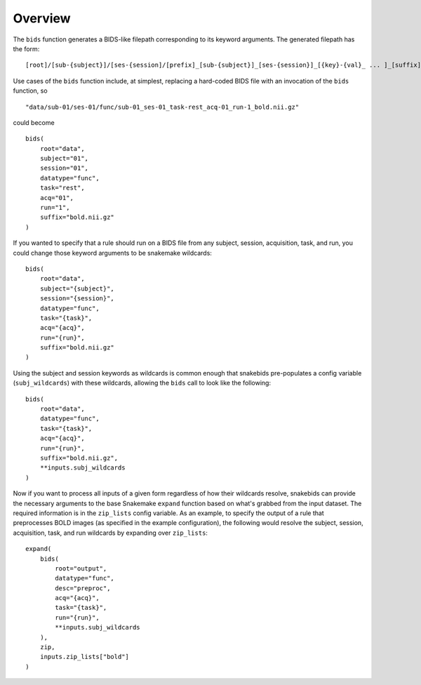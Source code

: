 Overview
========

The ``bids`` function generates a BIDS-like filepath corresponding to its keyword arguments. The generated filepath has the form::

    [root]/[sub-{subject}]/[ses-{session]/[prefix]_[sub-{subject}]_[ses-{session}]_[{key}-{val}_ ... ]_[suffix]

Use cases of the ``bids`` function include, at simplest, replacing a hard-coded BIDS file with an invocation of the ``bids`` function, so ::

    "data/sub-01/ses-01/func/sub-01_ses-01_task-rest_acq-01_run-1_bold.nii.gz"

could become ::

    bids(
        root="data",
        subject="01",
        session="01",
        datatype="func",
        task="rest",
        acq="01",
        run="1",
        suffix="bold.nii.gz"
    )

If you wanted to specify that a rule should run on a BIDS file from any subject, session, acquisition, task, and run, you could change those keyword arguments to be snakemake wildcards::

    bids(
        root="data",
        subject="{subject}",
        session="{session}",
        datatype="func",
        task="{task}",
        acq="{acq}",
        run="{run}",
        suffix="bold.nii.gz"
    )

Using the subject and session keywords as wildcards is common enough that snakebids pre-populates a config variable (``subj_wildcards``) with these wildcards, allowing the ``bids`` call to look like the following::

    bids(
        root="data",
        datatype="func",
        task="{task}",
        acq="{acq}",
        run="{run}",
        suffix="bold.nii.gz",
        **inputs.subj_wildcards
    )

Now if you want to process all inputs of a given form regardless of how their wildcards resolve, snakebids can provide the necessary arguments to the base Snakemake ``expand`` function based on what's grabbed from the input dataset. The required information is in the ``zip_lists`` config variable. As an example, to specify the output of a rule that preprocesses BOLD images (as specified in the example configuration), the following would resolve the subject, session, acquisition, task, and run wildcards by expanding over ``zip_lists``::

    expand(
        bids(
            root="output",
            datatype="func",
            desc="preproc",
            acq="{acq}",
            task="{task}",
            run="{run}",
            **inputs.subj_wildcards
        ),
        zip,
        inputs.zip_lists["bold"]
    )
